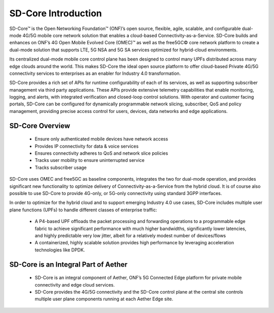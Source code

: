 ..
   SPDX-FileCopyrightText: © 2020 Open Networking Foundation <support@opennetworking.org>
   SPDX-License-Identifier: Apache-2.0

SD-Core Introduction
====================

SD-Core™ is the Open Networking Foundation™ (ONF)’s open source, flexible, agile,
scalable, and configurable dual-mode 4G/5G mobile core network solution that enables a
cloud-based Connectivity-as-a-Service. SD-Core builds and enhances on ONF’s 4G Open
Mobile Evolved Core (OMEC)™ as well as the free5GC© core network platform to create a
dual-mode solution that supports LTE, 5G NSA and 5G SA services optimized for hybrid-cloud
environments.

Its centralized dual-mode mobile core control plane has been designed to control many UPFs
distributed across many edge clouds around the world. This makes SD-Core the ideal open
source platform to offer cloud-based Private 4G/5G connectivity services to enterprises
as an enabler for Industry 4.0 transformation.

SD-Core provides a rich set of APIs for runtime configurability of each of its services, as well
as supporting subscriber management via third party applications. These APIs provide
extensive telemetry capabilities that enable monitoring, logging, and alerts, with integrated
verification and closed-loop control solutions. With operator and customer facing portals,
SD-Core can be configured for dynamically programmable network slicing, subscriber, QoS
and policy management, providing precise access control for users, devices, data networks
and edge applications.

SD-Core Overview
----------------

    - Ensure only authenticated mobile devices have network access
    - Provides IP connectivity for data & voice services
    - Ensures connectivity adheres to QoS and network slice policies
    - Tracks user mobility to ensure uninterrupted service
    - Tracks subscriber usage

.. image:: ../_static/images/SD-Core-Overview.png
  :width: 700px

SD-Core uses OMEC and free5GC as baseline components, integrates the two for dual-mode operation, and provides
significant new functionality to optimize delivery of Connectivity-as-a-Service from the
hybrid cloud. It is of course also possible to use SD-Core to provide 4G-only, or 5G-only
connectivity using standard 3GPP interfaces.

In order to optimize for the hybrid cloud and to support emerging Industry 4.0 use cases,
SD-Core includes multiple user plane functions (UPFs) to handle different classes of
enterprise traffic:

    - A P4-based UPF offloads the packet processing and forwarding operations to a
      programmable edge fabric to achieve significant performance with much higher
      bandwidths, significantly lower latencies, and highly predictable very low jitter, albeit
      for a relatively modest number of devices/flows
    - A containerized, highly scalable solution provides high performance by leveraging
      acceleration technologies like DPDK.

SD-Core is an Integral Part of Aether
-------------------------------------

    - SD-Core is an integral component of Aether, ONF’s 5G Connected Edge platform for
      private mobile connectivity and edge cloud services.
    - SD-Core provides the 4G/5G connectivity and the SD-Core control plane at the central
      site controls multiple user plane components running at each Aether Edge site.

.. image:: ../_static/images/Sd-Core-Aether-Integral.jpg
  :width: 700px
